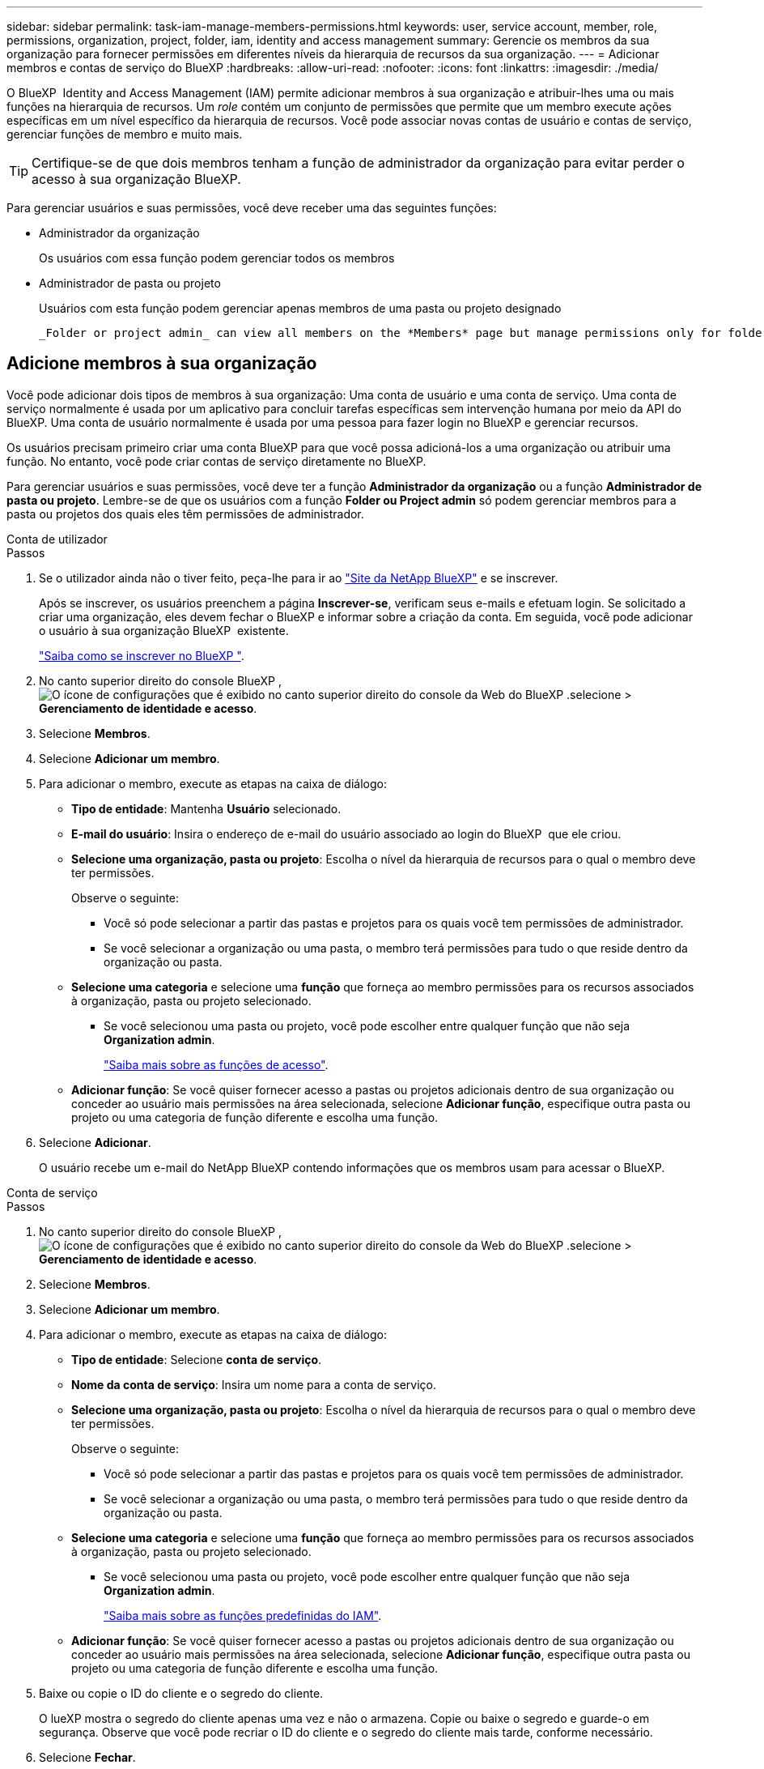 ---
sidebar: sidebar 
permalink: task-iam-manage-members-permissions.html 
keywords: user, service account, member, role, permissions, organization, project, folder, iam, identity and access management 
summary: Gerencie os membros da sua organização para fornecer permissões em diferentes níveis da hierarquia de recursos da sua organização. 
---
= Adicionar membros e contas de serviço do BlueXP
:hardbreaks:
:allow-uri-read: 
:nofooter: 
:icons: font
:linkattrs: 
:imagesdir: ./media/


[role="lead"]
O BlueXP  Identity and Access Management (IAM) permite adicionar membros à sua organização e atribuir-lhes uma ou mais funções na hierarquia de recursos. Um _role_ contém um conjunto de permissões que permite que um membro execute ações específicas em um nível específico da hierarquia de recursos. Você pode associar novas contas de usuário e contas de serviço, gerenciar funções de membro e muito mais.


TIP: Certifique-se de que dois membros tenham a função de administrador da organização para evitar perder o acesso à sua organização BlueXP.

Para gerenciar usuários e suas permissões, você deve receber uma das seguintes funções:

* Administrador da organização
+
Os usuários com essa função podem gerenciar todos os membros

* Administrador de pasta ou projeto
+
Usuários com esta função podem gerenciar apenas membros de uma pasta ou projeto designado

+
 _Folder or project admin_ can view all members on the *Members* page but manage permissions only for folders and projects they have access to. link:reference-iam-predefined-roles.html[Learn more about the actions that a _Folder or project admin_ can complete].




== Adicione membros à sua organização

Você pode adicionar dois tipos de membros à sua organização: Uma conta de usuário e uma conta de serviço. Uma conta de serviço normalmente é usada por um aplicativo para concluir tarefas específicas sem intervenção humana por meio da API do BlueXP. Uma conta de usuário normalmente é usada por uma pessoa para fazer login no BlueXP e gerenciar recursos.

Os usuários precisam primeiro criar uma conta BlueXP para que você possa adicioná-los a uma organização ou atribuir uma função. No entanto, você pode criar contas de serviço diretamente no BlueXP.

Para gerenciar usuários e suas permissões, você deve ter a função *Administrador da organização* ou a função *Administrador de pasta ou projeto*. Lembre-se de que os usuários com a função *Folder ou Project admin* só podem gerenciar membros para a pasta ou projetos dos quais eles têm permissões de administrador.

[role="tabbed-block"]
====
.Conta de utilizador
--
.Passos
. Se o utilizador ainda não o tiver feito, peça-lhe para ir ao https://bluexp.netapp.com/["Site da NetApp BlueXP"^] e se inscrever.
+
Após se inscrever, os usuários preenchem a página *Inscrever-se*, verificam seus e-mails e efetuam login. Se solicitado a criar uma organização, eles devem fechar o BlueXP e informar sobre a criação da conta. Em seguida, você pode adicionar o usuário à sua organização BlueXP  existente.

+
link:task-sign-up-saas.html["Saiba como se inscrever no BlueXP "].

. No canto superior direito do console BlueXP , image:icon-settings-option.png["O ícone de configurações que é exibido no canto superior direito do console da Web do BlueXP ."]selecione > *Gerenciamento de identidade e acesso*.
. Selecione *Membros*.
. Selecione *Adicionar um membro*.
. Para adicionar o membro, execute as etapas na caixa de diálogo:
+
** *Tipo de entidade*: Mantenha *Usuário* selecionado.
** *E-mail do usuário*: Insira o endereço de e-mail do usuário associado ao login do BlueXP  que ele criou.
** *Selecione uma organização, pasta ou projeto*: Escolha o nível da hierarquia de recursos para o qual o membro deve ter permissões.
+
Observe o seguinte:

+
*** Você só pode selecionar a partir das pastas e projetos para os quais você tem permissões de administrador.
*** Se você selecionar a organização ou uma pasta, o membro terá permissões para tudo o que reside dentro da organização ou pasta.


** *Selecione uma categoria* e selecione uma *função* que forneça ao membro permissões para os recursos associados à organização, pasta ou projeto selecionado.
+
*** Se você selecionou uma pasta ou projeto, você pode escolher entre qualquer função que não seja *Organization admin*.
+
link:reference-iam-predefined-roles.html["Saiba mais sobre as funções de acesso"].



** *Adicionar função*: Se você quiser fornecer acesso a pastas ou projetos adicionais dentro de sua organização ou conceder ao usuário mais permissões na área selecionada, selecione *Adicionar função*, especifique outra pasta ou projeto ou uma categoria de função diferente e escolha uma função.


. Selecione *Adicionar*.
+
O usuário recebe um e-mail do NetApp BlueXP contendo informações que os membros usam para acessar o BlueXP.



--
.Conta de serviço
--
.Passos
. No canto superior direito do console BlueXP , image:icon-settings-option.png["O ícone de configurações que é exibido no canto superior direito do console da Web do BlueXP ."]selecione > *Gerenciamento de identidade e acesso*.
. Selecione *Membros*.
. Selecione *Adicionar um membro*.
. Para adicionar o membro, execute as etapas na caixa de diálogo:
+
** *Tipo de entidade*: Selecione *conta de serviço*.
** *Nome da conta de serviço*: Insira um nome para a conta de serviço.
** *Selecione uma organização, pasta ou projeto*: Escolha o nível da hierarquia de recursos para o qual o membro deve ter permissões.
+
Observe o seguinte:

+
*** Você só pode selecionar a partir das pastas e projetos para os quais você tem permissões de administrador.
*** Se você selecionar a organização ou uma pasta, o membro terá permissões para tudo o que reside dentro da organização ou pasta.


** *Selecione uma categoria* e selecione uma *função* que forneça ao membro permissões para os recursos associados à organização, pasta ou projeto selecionado.
+
*** Se você selecionou uma pasta ou projeto, você pode escolher entre qualquer função que não seja *Organization admin*.
+
link:reference-iam-predefined-roles.html["Saiba mais sobre as funções predefinidas do IAM"].



** *Adicionar função*: Se você quiser fornecer acesso a pastas ou projetos adicionais dentro de sua organização ou conceder ao usuário mais permissões na área selecionada, selecione *Adicionar função*, especifique outra pasta ou projeto ou uma categoria de função diferente e escolha uma função.


. Baixe ou copie o ID do cliente e o segredo do cliente.
+
O lueXP mostra o segredo do cliente apenas uma vez e não o armazena. Copie ou baixe o segredo e guarde-o em segurança. Observe que você pode recriar o ID do cliente e o segredo do cliente mais tarde, conforme necessário.

. Selecione *Fechar*.


--
====


== Veja os membros da organização

Você pode exibir uma lista de todos os membros da sua organização do BlueXP . Para entender quais recursos e permissões estão disponíveis para um membro, você pode exibir as funções atribuídas ao membro em diferentes níveis da hierarquia de recursos da sua organização. link:task-iam-manage-roles.html["Saiba como usar funções para controlar o acesso aos recursos do BlueXP ."^]

Você pode visualizar contas de usuário e contas de serviço na página *Membros*.


NOTE: Você também pode visualizar todos os membros associados a uma pasta ou projeto específico. link:task-iam-manage-folders-projects.html#view-associated-resources-members["Saiba mais"].

.Passos
. No canto superior direito do console BlueXP , image:icon-settings-option.png["O ícone de configurações que é exibido no canto superior direito do console da Web do BlueXP ."]selecione > *Gerenciamento de identidade e acesso*.
. Selecione *Membros*.
+
A tabela *Membros* exibe os membros da sua organização.

. Na página *Membros*, navegue até um membro na tabela, image:icon-action.png["Um ícone que é três pontos lado a lado"]selecione e selecione *Exibir detalhes*.




== Remova um membro da sua organização

Pode ser necessário remover um membro da sua organização, por exemplo, se ele sair da empresa.

Remover um membro revoga suas permissões, mas mantém suas contas do BlueXP e do Site de Suporte da NetApp.

.Passos
. Na página *Membros*, navegue até um membro na tabela, image:icon-action.png["Um ícone que é três pontos lado a lado"]selecione e selecione *Excluir usuário*.
. Confirme se deseja remover o membro da sua organização.




== Recrie as credenciais de uma conta de serviço

Crie novas credenciais se elas forem perdidas ou quando for necessário atualizar as credenciais de segurança.

.Sobre esta tarefa
Recriar as credenciais exclui as credenciais existentes para a conta de serviço e cria novas credenciais. Você não pode usar as credenciais anteriores.

.Passos
. No canto superior direito do console BlueXP , image:icon-settings-option.png["O ícone de configurações que é exibido no canto superior direito do console da Web do BlueXP ."]selecione > *Gerenciamento de identidade e acesso*.
. Selecione *Membros*.
. Na tabela *Membros*, navegue até uma conta de serviço, image:icon-action.png["Um ícone que é três pontos lado a lado"]selecione e selecione *recriar segredos*.
. Selecione *recrie*.
. Baixe ou copie o ID do cliente e o segredo do cliente.
+
O BlueXP exibe o segredo do cliente apenas uma vez e não o armazena em lugar nenhum. Copie ou baixe o segredo e guarde-o em segurança.





== Gerenciar a autenticação multifator (MFA) de um usuário

Se um usuário perder o acesso ao seu dispositivo MFA, você poderá remover ou desabilitar a configuração do MFA.

Se você remover a configuração do MFA, o usuário precisará configurá-lo novamente ao efetuar login no BlueXP. Se o usuário perdeu o acesso ao dispositivo MFA apenas temporariamente, ele poderá usar o código de recuperação salvo ao configurar o MFA para efetuar login no BlueXP.

Caso o usuário não tenha acesso ao código de recuperação, você pode desativar temporariamente o MFA do usuário, permitindo que ele faça login sem o MFA. Ao desativar o MFA para um usuário, ele é desativado por apenas oito horas e, em seguida, reativado automaticamente. O usuário tem direito a um login sem o MFA durante esse período. Após as oito horas, o usuário deve usar o MFA para fazer login no BlueXP.


NOTE: Você deve ter um endereço de e-mail no mesmo domínio do usuário afetado para gerenciar a autenticação multifator desse usuário.

.Passos
. No canto superior direito do console, selecione image:icon-settings-option.png["O ícone de configurações que é exibido no canto superior direito do console da Web do BlueXP ."] > *Gerenciamento de identidade e acesso*.
. Selecione *Membros*.
+
Os membros da sua organização aparecem na tabela *Membros*.

. Na página *Membros*, navegue até um membro na tabela, selecione image:icon-action.png["Um ícone que é três pontos lado a lado"] e então selecione *Gerenciar autenticação multifator*.
. Escolha se deseja remover ou desabilitar a configuração de MFA do usuário.




== Informações relacionadas

* link:concept-identity-and-access-management.html["Saiba mais sobre o gerenciamento de identidades e acesso do BlueXP "]
* link:task-iam-get-started.html["Comece a usar o BlueXP  IAM"]
* link:reference-iam-predefined-roles.html["Funções do IAM predefinidas do BlueXP "]
* https://docs.netapp.com/us-en/bluexp-automation/tenancyv4/overview.html["Saiba mais sobre a API para BlueXP  IAM"^]

